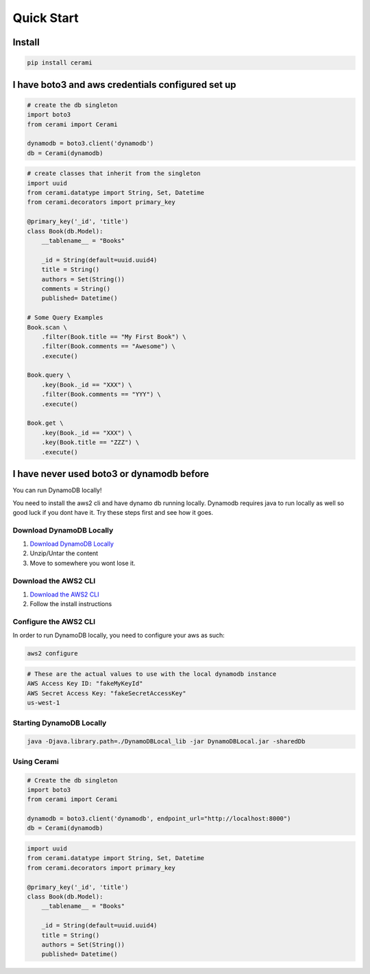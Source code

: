 Quick Start
===============

Install
-------

.. code-block::

    pip install cerami

I have boto3 and aws credentials configured set up
--------------------------------------------------

.. code-block:: python

    # create the db singleton
    import boto3
    from cerami import Cerami

    dynamodb = boto3.client('dynamodb')
    db = Cerami(dynamodb)


.. code-block:: python

    # create classes that inherit from the singleton
    import uuid
    from cerami.datatype import String, Set, Datetime
    from cerami.decorators import primary_key

    @primary_key('_id', 'title')
    class Book(db.Model):
        __tablename__ = "Books"

        _id = String(default=uuid.uuid4)
        title = String()
        authors = Set(String())
        comments = String()
        published= Datetime()

    # Some Query Examples
    Book.scan \
        .filter(Book.title == "My First Book") \
        .filter(Book.comments == "Awesome") \
        .execute()

    Book.query \
        .key(Book._id == "XXX") \
        .filter(Book.comments == "YYY") \
        .execute()

    Book.get \
        .key(Book._id == "XXX") \
        .key(Book.title == "ZZZ") \
        .execute()

I have never used boto3 or dynamodb before
------------------------------------------
You can run DynamoDB locally!

You need to install the aws2 cli and have dynamo db running locally. Dynamodb requires java to run locally as well so good luck if you dont have it. Try these steps first and see how it goes.

Download DynamoDB Locally
~~~~~~~~~~~~~~~~~~~~~~~~~
1. `Download DynamoDB Locally`_
2. Unzip/Untar the content
3. Move to somewhere you wont lose it.

.. _Download DynamoDB Locally: https://docs.aws.amazon.com/amazondynamodb/latest/developerguide/DynamoDBLocal.DownloadingAndRunning.html

Download the AWS2 CLI
~~~~~~~~~~~~~~~~~~~~~
1. `Download the AWS2 CLI`_
2. Follow the install instructions

.. _Download the AWS2 CLI`: https://docs.aws.amazon.com/cli/latest/userguide/install-cliv2.html

Configure the AWS2 CLI
~~~~~~~~~~~~~~~~~~~~~~
In order to run DynamoDB locally, you need to configure your aws as such:

.. code-block::

    aws2 configure


.. code-block::

    # These are the actual values to use with the local dynamodb instance
    AWS Access Key ID: "fakeMyKeyId"
    AWS Secret Access Key: "fakeSecretAccessKey"
    us-west-1

Starting DynamoDB Locally
~~~~~~~~~~~~~~~~~~~~~~~~~
.. code-block::

    java -Djava.library.path=./DynamoDBLocal_lib -jar DynamoDBLocal.jar -sharedDb

Using Cerami
~~~~~~~~~~~~
.. code-block:: python

    # Create the db singleton
    import boto3
    from cerami import Cerami

    dynamodb = boto3.client('dynamodb', endpoint_url="http://localhost:8000")
    db = Cerami(dynamodb)

.. code-block:: python

    import uuid
    from cerami.datatype import String, Set, Datetime
    from cerami.decorators import primary_key

    @primary_key('_id', 'title')
    class Book(db.Model):
        __tablename__ = "Books"

        _id = String(default=uuid.uuid4)
        title = String()
        authors = Set(String())
        published= Datetime()

